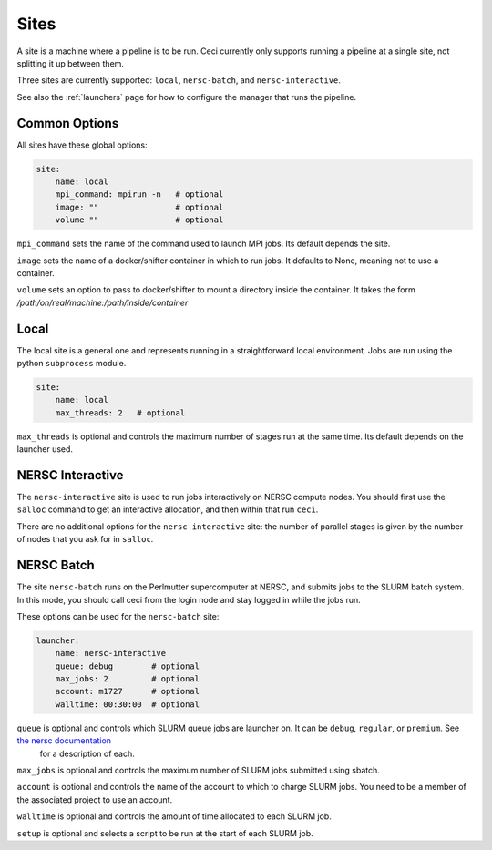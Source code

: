 .. _sites:

Sites
=====

A site is a machine where a pipeline is to be run.  Ceci currently only supports running a pipeline at a single site, not splitting it up between them.

Three sites are currently supported: ``local``, ``nersc-batch``, and ``nersc-interactive``.

See also the :ref:`launchers` page for how to configure the manager that runs the pipeline.


Common Options
--------------

All sites have these global options:

.. code-block:: yaml

    site:
        name: local
        mpi_command: mpirun -n   # optional
        image: ""                # optional
        volume ""                # optional


``mpi_command`` sets the name of the command used to launch MPI jobs.  Its default depends the site.

``image`` sets the name of a docker/shifter container in which to run jobs.  It defaults to None, meaning not to use a container.

``volume`` sets an option to pass to docker/shifter to mount a directory inside the container.  It takes the form `/path/on/real/machine:/path/inside/container`


Local
-----

The local site is a general one and represents running in a straightforward local environment.  Jobs are run using the python ``subprocess`` module.

.. code-block:: yaml

    site:
        name: local
        max_threads: 2   # optional

``max_threads`` is optional and controls the maximum number of stages run at the same time.  Its default depends on the launcher used.


NERSC Interactive
------------------

The ``nersc-interactive`` site is used to run jobs interactively on NERSC compute nodes.  You should first use the ``salloc`` command to get an interactive allocation, and then within that run ``ceci``.

There are no additional options for the ``nersc-interactive`` site: the number of parallel stages is given by the number of nodes that you ask for in ``salloc``.



NERSC Batch
------------

The site ``nersc-batch`` runs on the Perlmutter supercomputer at NERSC, and submits jobs to the SLURM batch system.  In this mode, you should call ceci from the login node and stay logged in while the jobs run.

These options can be used for the ``nersc-batch`` site:

.. code-block:: yaml

    launcher:
        name: nersc-interactive
        queue: debug        # optional
        max_jobs: 2         # optional
        account: m1727      # optional
        walltime: 00:30:00  # optional


``queue`` is optional and controls which SLURM queue jobs are launcher on. It can be ``debug``, ``regular``, or ``premium``. See `the nersc documentation <http://docs.nersc.gov/>`_
 for a description of each.

``max_jobs`` is optional and controls the maximum number of SLURM jobs submitted using sbatch.

``account`` is optional and controls the name of the account to which to charge SLURM jobs.  You need to be a member of the associated project to use an account.

``walltime`` is optional and controls the amount of time allocated to each SLURM job.

``setup`` is optional and selects a script to be run at the start of each SLURM job.
